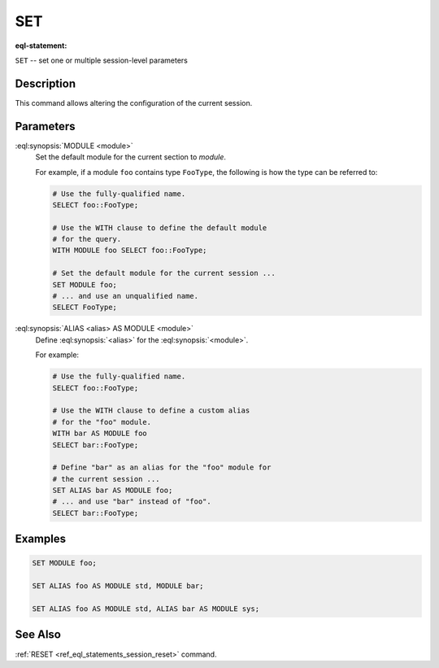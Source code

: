 .. _ref_eql_statements_session_set:

SET
===

:eql-statement:


``SET`` -- set one or multiple session-level parameters

.. eql:synopsis::

    SET <set-command> [ , ... ] ;

    # where <set-command> is one of the following:

    MODULE <module>
    ALIAS <alias> AS MODULE <module>


Description
-----------

This command allows altering the configuration of the current session.


Parameters
----------

:eql:synopsis:`MODULE <module>`
    Set the default module for the current section to *module*.

    For example, if a module ``foo`` contains type ``FooType``,
    the following is how the type can be referred to:

    .. code-block:: edgeql

        # Use the fully-qualified name.
        SELECT foo::FooType;

        # Use the WITH clause to define the default module
        # for the query.
        WITH MODULE foo SELECT foo::FooType;

        # Set the default module for the current session ...
        SET MODULE foo;
        # ... and use an unqualified name.
        SELECT FooType;


:eql:synopsis:`ALIAS <alias> AS MODULE <module>`
    Define :eql:synopsis:`<alias>` for the
    :eql:synopsis:`<module>`.

    For example:

    .. code-block:: edgeql

        # Use the fully-qualified name.
        SELECT foo::FooType;

        # Use the WITH clause to define a custom alias
        # for the "foo" module.
        WITH bar AS MODULE foo
        SELECT bar::FooType;

        # Define "bar" as an alias for the "foo" module for
        # the current session ...
        SET ALIAS bar AS MODULE foo;
        # ... and use "bar" instead of "foo".
        SELECT bar::FooType;


Examples
--------

.. code-block:: edgeql

    SET MODULE foo;

    SET ALIAS foo AS MODULE std, MODULE bar;

    SET ALIAS foo AS MODULE std, ALIAS bar AS MODULE sys;


See Also
--------

:ref:`RESET <ref_eql_statements_session_reset>` command.
